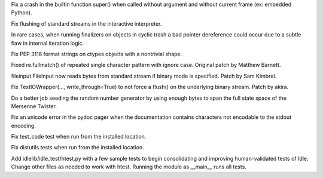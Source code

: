 .. bpo: 21418
.. date: 9446
.. nonce: z9jp1_
.. release date: 2014-05-18
.. section: Core and Builtins

Fix a crash in the builtin function super() when called without argument and
without current frame (ex: embedded Python).

..

.. bpo: 21425
.. date: 9445
.. nonce: i3Teb8
.. section: Core and Builtins

Fix flushing of standard streams in the interactive interpreter.

..

.. bpo: 21435
.. date: 9444
.. nonce: ZojVOT
.. section: Core and Builtins

In rare cases, when running finalizers on objects in cyclic trash a bad
pointer dereference could occur due to a subtle flaw in internal iteration
logic.

..

.. bpo: 10744
.. date: 9443
.. nonce: kfV0wm
.. section: Library

Fix PEP 3118 format strings on ctypes objects with a nontrivial shape.

..

.. bpo: 20998
.. date: 9442
.. nonce: fkxpXI
.. section: Library

Fixed re.fullmatch() of repeated single character pattern with ignore case.
Original patch by Matthew Barnett.

..

.. bpo: 21075
.. date: 9441
.. nonce: f_hmEh
.. section: Library

fileinput.FileInput now reads bytes from standard stream if binary mode is
specified.  Patch by Sam Kimbrel.

..

.. bpo: 21396
.. date: 9440
.. nonce: cqO6DN
.. section: Library

Fix TextIOWrapper(..., write_through=True) to not force a flush() on the
underlying binary stream.  Patch by akira.

..

.. bpo: 21470
.. date: 9439
.. nonce: uH-yCD
.. section: Library

Do a better job seeding the random number generator by using enough bytes to
span the full state space of the Mersenne Twister.

..

.. bpo: 21398
.. date: 9438
.. nonce: nOXq5V
.. section: Library

Fix an unicode error in the pydoc pager when the documentation contains
characters not encodable to the stdout encoding.

..

.. bpo: 17756
.. date: 9437
.. nonce: LLfbfU
.. section: Tests

Fix test_code test when run from the installed location.

..

.. bpo: 17752
.. date: 9436
.. nonce: P8iG44
.. section: Tests

Fix distutils tests when run from the installed location.

..

.. bpo: 18104
.. date: 9435
.. nonce: 8Fj9Pf
.. section: IDLE

Add idlelib/idle_test/htest.py with a few sample tests to begin
consolidating and improving human-validated tests of Idle. Change other
files as needed to work with htest.  Running the module as __main__ runs all
tests.
